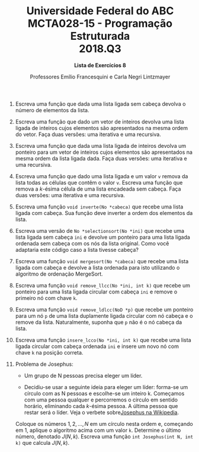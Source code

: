#+MACRO: CrLf @@latex:\\@@ @@html:<br>@@ @@ascii:|@@
#+OPTIONS: num:nil
#+OPTIONS: toc:nil
#+OPTIONS: tex:t
#+STARTUP: inlineimages
#+LANGUAGE: pt_br
#+LaTeX_CLASS_OPTIONS: [a4paper,11pt]
#+LATEX_HEADER: \usepackage[brazil]{babel}
#+LATEX_HEADER: \usepackage{color}
#+MACRO: color @@latex:\textcolor{$1}{$2}@@

#+TITLE: Universidade Federal do ABC {{{CrLf}}} MCTA028-15 - Programação Estruturada {{{CrLf}}} 2018.Q3
#+SUBTITLE: *Lista de Exercícios 8*
#+AUTHOR:   Professores Emílio Francesquini e Carla Negri Lintzmayer

1. Escreva uma função que dada uma lista ligada sem cabeça devolva o número de elementos da lista.

2. Escreva uma função que dado um vetor de inteiros devolva uma lista ligada de inteiros cujos elementos são apresentados na mesma ordem do vetor.
   Faça duas versões: uma iterativa e uma recursiva.

3. Escreva uma função que dada uma lista ligada de inteiros devolva um ponteiro para um vetor de inteiros cujos elementos são apresentados na mesma ordem da lista ligada dada.
   Faça duas versões: uma iterativa e uma recursiva.

4. Escreva uma função que dado uma lista ligada e um valor ~v~ remova da lista todas as células que contêm o valor ~v~.
   Escreva uma função que remova a \(k\)-ésima célula de uma lista encadeada sem cabeça.
   Faça duas versões: uma iterativa e uma recursiva.

5. Escreva uma função ~void inverte(No *cabeca)~ que recebe uma lista ligada com cabeça. Sua função deve inverter a ordem dos elementos da lista.

6. Escreva uma versão de ~No *selectionsort(No *ini)~ que recebe uma lista ligada sem cabeça ~ini~ e devolve um ponteiro para uma lista ligada ordenada sem cabeça com os nós da lista original.
   Como você adaptaria este código caso a lista tivesse cabeça?

7. Escreva uma função ~void mergesort(No *cabeca)~ que recebe uma lista ligada com cabeça e devolve a lista ordenada para isto utilizando o algoritmo de ordenação MergeSort.

8. Escreva uma função ~void remove_llcc(No *ini, int k)~ que recebe um ponteiro para uma lista ligada circular com cabeça ~ini~ e remove o primeiro nó com chave ~k~.

9. Escreva uma função ~void remove_ldlcc(NoD *p)~ que recebe um ponteiro para um nó ~p~ de uma lista duplamente ligada circular com nó cabeça e o remove da lista.
   Naturalmente, suponha que ~p~ não é o nó cabeça da lista.

10. Escreva uma função ~insere_lcco(No *ini, int k)~ que recebe uma lista ligada circular com cabeça ordenada ~ini~ e insere um novo nó com chave ~k~ na posição correta.

11. Problema de Josephus:
    - Um grupo de N pessoas precisa eleger um líder.

    - Decidiu-se usar a seguinte ideia para eleger um líder: forma-se um círculo com as N pessoas e escolhe-se um inteiro k.
      Começamos com uma pessoa qualquer e percorremos o círculo em sentido horário, eliminando cada \(k\)-ésima pessoa.
      A última pessoa que restar será o líder.
      Veja o verbete sobre[[https://en.wikipedia.org/wiki/Josephus_problem][Josephus na Wikipedia]].

    Coloque os números \(1, 2, \ldots, N\) em um círculo nesta ordem e, começando em \(1\), aplique o algoritmo acima com um valor ~k~.
    Determine o último número, denotado \(J(N, k)\).
    Escreva uma função ~int Josephus(int N, int k)~ que calcula \(J(N, k)\).
